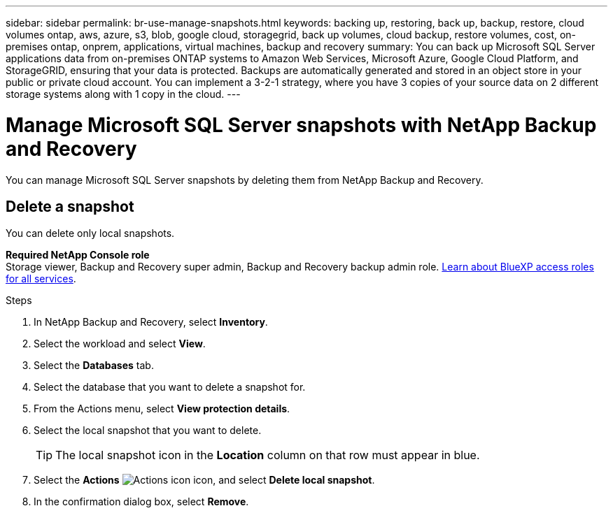 ---
sidebar: sidebar
permalink: br-use-manage-snapshots.html
keywords: backing up, restoring, back up, backup, restore, cloud volumes ontap, aws, azure, s3, blob, google cloud, storagegrid, back up volumes, cloud backup, restore volumes, cost, on-premises ontap, onprem, applications, virtual machines, backup and recovery
summary: You can back up Microsoft SQL Server applications data from on-premises ONTAP systems to Amazon Web Services, Microsoft Azure, Google Cloud Platform, and StorageGRID, ensuring that your data is protected. Backups are automatically generated and stored in an object store in your public or private cloud account. You can implement a 3-2-1 strategy, where you have 3 copies of your source data on 2 different storage systems along with 1 copy in the cloud.
---

= Manage Microsoft SQL Server snapshots with NetApp Backup and Recovery
:hardbreaks:
:nofooter:
:icons: font
:linkattrs:
:imagesdir: ./media/

[.lead]
You can manage Microsoft SQL Server snapshots by deleting them from NetApp Backup and Recovery. 

//== Clone a snapshot

//This feature is not available in the Preview version. 

== Delete a snapshot

You can delete only local snapshots. 

*Required NetApp Console role*
Storage viewer, Backup and Recovery super admin, Backup and Recovery backup admin role. https://docs.netapp.com/us-en/bluexp-setup-admin/reference-iam-predefined-roles.html[Learn about BlueXP access roles for all services^].

.Steps 
. In NetApp Backup and Recovery, select *Inventory*.
. Select the workload and select *View*.
. Select the *Databases* tab. 
. Select the database that you want to delete a snapshot for.
. From the Actions menu, select *View protection details*. 

. Select the local snapshot that you want to delete. 
+
TIP: The local snapshot icon in the *Location* column on that row must appear in blue.

. Select the *Actions* image:icon-action.png["Actions icon"] icon, and select *Delete local snapshot*.
. In the confirmation dialog box, select *Remove*.

